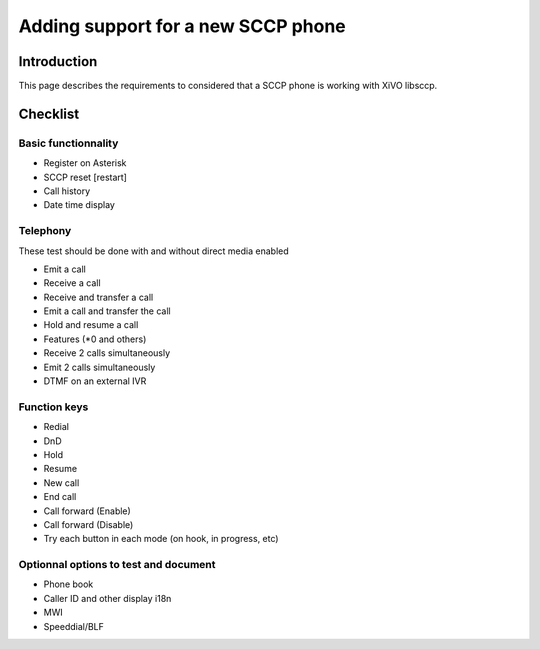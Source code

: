 ***********************************
Adding support for a new SCCP phone
***********************************


Introduction
------------

This page describes the requirements to considered that a SCCP phone is working
with XiVO libsccp.


Checklist
---------


Basic functionnality
^^^^^^^^^^^^^^^^^^^^

* Register on Asterisk
* SCCP reset [restart]
* Call history
* Date time display


Telephony
^^^^^^^^^

These test should be done with and without direct media enabled

* Emit a call
* Receive a call
* Receive and transfer a call
* Emit a call and transfer the call
* Hold and resume a call
* Features (\*0 and others)
* Receive 2 calls simultaneously
* Emit 2 calls simultaneously
* DTMF on an external IVR



Function keys
^^^^^^^^^^^^^

* Redial
* DnD
* Hold
* Resume
* New call
* End call
* Call forward (Enable)
* Call forward (Disable)
* Try each button in each mode (on hook, in progress, etc)


Optionnal options to test and document
^^^^^^^^^^^^^^^^^^^^^^^^^^^^^^^^^^^^^^

* Phone book
* Caller ID and other display i18n
* MWI
* Speeddial/BLF
